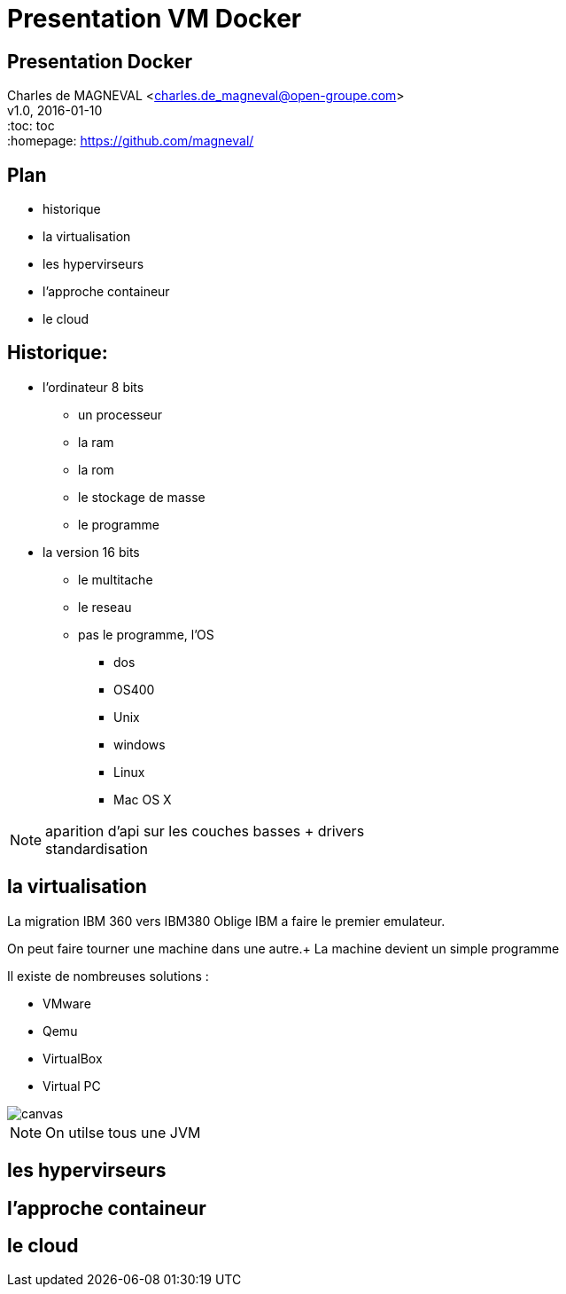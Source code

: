 // ---
// layout: master
// title: Présentation VM et docker
// :backend: deckjs
// ---
:revealjs_mouseWheel: true
:revealjs_history: true
:revealjs_hideAddressBar: true


= Presentation VM Docker

:link-github-project-ghpages: https://magneval.github.io/PresentationDocker
:link-demo-html: {link-github-project-ghpages}/demo.html
:link-demo-pdf: {link-github-project-ghpages}/demo.pdf
:link-demo-adoc: https://raw.githubusercontent.com/magneval/PresentationDocker/master/demo.adoc

== Presentation Docker

Charles de MAGNEVAL <charles.de_magneval@open-groupe.com> +
v1.0, 2016-01-10 +
:toc: toc +
:homepage: https://github.com/magneval/

== Plan
[%step]
* historique
* la virtualisation
* les hypervirseurs
* l'approche containeur
* le cloud

== Historique:
[%step]
* l'ordinateur 8 bits
** un processeur
** la ram
** la rom
** le stockage de masse
** le programme
* la version 16 bits
** le multitache
** le reseau
** pas le programme, l'OS
*** dos
*** OS400
*** Unix
*** windows
*** Linux
*** Mac OS X

[NOTE.speaker]
--
aparition d'api sur les couches basses +
drivers +
standardisation
--

== la virtualisation

La migration IBM 360 vers IBM380 Oblige IBM a faire le premier emulateur.

On peut faire tourner une machine dans une autre.+
La machine devient un simple programme 

Il existe de nombreuses solutions :

* VMware
* Qemu
* VirtualBox
* Virtual PC

image::https://upload.wikimedia.org/wikipedia/commons/thumb/3/38/Diagramme_ArchiIsolateur.png/220px-Diagramme_ArchiIsolateur.png[canvas,size=contain]

[NOTE.speaker]
--
On utilse tous une JVM
--


== les hypervirseurs

== l'approche containeur

== le cloud


